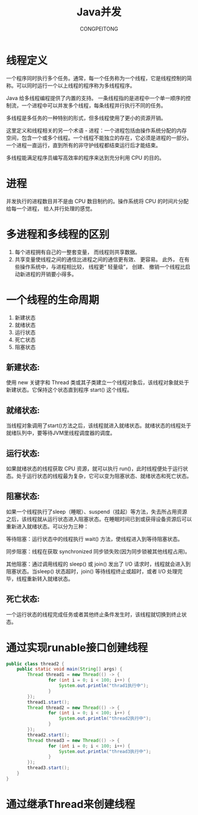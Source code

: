 #+TITLE: Java并发
#+AUTHOR: CONGPEITONG
#+EMAIL: congpeitong2022@163.com

* 线程定义
一个程序同时执行多个任务。通常，每一个任务称为一个线程，它是线程控制的简称。可以同时运行一个以上线程的程序称为多线程程序。

Java 给多线程编程提供了内置的支持。 一条线程指的是进程中一个单一顺序的控制流，一个进程中可以并发多个线程，每条线程并行执行不同的任务。

多线程是多任务的一种特别的形式，但多线程使用了更小的资源开销。

这里定义和线程相关的另一个术语 - 进程：一个进程包括由操作系统分配的内存空间，包含一个或多个线程。一个线程不能独立的存在，它必须是进程的一部分。一个进程一直运行，直到所有的非守护线程都结束运行后才能结束。

多线程能满足程序员编写高效率的程序来达到充分利用 CPU 的目的。

* 进程
并发执行的进程数目并不是由 CPU 数目制约的。操作系统将 CPU 的时间片分配给每一个进程， 给人并行处理的感觉。

* 多进程和多线程的区别
1. 每个进程拥有自己的一整套变量， 而线程则共享数据。
2. 共享变量使线程之间的通信比进程之间的通信更有效、 更容易。 此外， 在有些操作系统中，与进程相比较， 线程更“ 轻量级”， 创建、 撤销一个线程比启动新进程的开销要小得多。

* 一个线程的生命周期
1. 新建状态
2. 就绪状态
3. 运行状态
4. 死亡状态
6. 阻塞状态

** 新建状态:
使用 new 关键字和 Thread 类或其子类建立一个线程对象后，该线程对象就处于新建状态。它保持这个状态直到程序 start() 这个线程。

** 就绪状态:
当线程对象调用了start()方法之后，该线程就进入就绪状态。就绪状态的线程处于就绪队列中，要等待JVM里线程调度器的调度。

** 运行状态:
如果就绪状态的线程获取 CPU 资源，就可以执行 run()，此时线程便处于运行状态。处于运行状态的线程最为复杂，它可以变为阻塞状态、就绪状态和死亡状态。

** 阻塞状态:
如果一个线程执行了sleep（睡眠）、suspend（挂起）等方法，失去所占用资源之后，该线程就从运行状态进入阻塞状态。在睡眠时间已到或获得设备资源后可以重新进入就绪状态。可以分为三种：

等待阻塞：运行状态中的线程执行 wait() 方法，使线程进入到等待阻塞状态。

同步阻塞：线程在获取 synchronized 同步锁失败(因为同步锁被其他线程占用)。

其他阻塞：通过调用线程的 sleep() 或 join() 发出了 I/O 请求时，线程就会进入到阻塞状态。当sleep() 状态超时，join() 等待线程终止或超时，或者 I/O 处理完毕，线程重新转入就绪状态。

** 死亡状态:
一个运行状态的线程完成任务或者其他终止条件发生时，该线程就切换到终止状态。
* 通过实现runable接口创建线程
#+begin_src java
  public class thread2 {
      public static void main(String[] args) {
          Thread thread1 = new Thread(() -> {
                  for (int i = 0; i < 100; i++) {
                      System.out.println("thrad1执行中");
                  }
          });
          thread1.start();
          Thread thread2 = new Thread(() -> {
                  for (int i = 0; i < 100; i++) {
                      System.out.println("thread2执行中");
                  }
          });
          thread2.start();
          Thread thread3 = new Thread(() -> {
                  for (int i = 0; i < 100; i++) {
                      System.out.println("thread3执行中");
                  }
          });
          thread3.start();
      }
  }
#+end_src
* 通过继承Thread来创建线程
